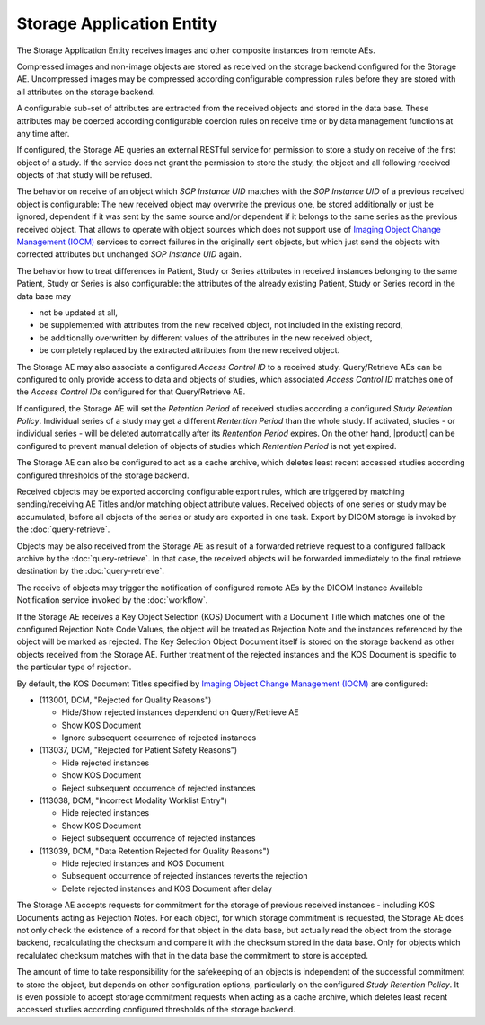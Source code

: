 Storage Application Entity
""""""""""""""""""""""""""

The Storage Application Entity receives images and other composite instances from remote AEs.

Compressed images and non-image objects are stored as received on the storage backend configured for the Storage AE.
Uncompressed images may be compressed according configurable compression rules before they are stored with all
attributes on the storage backend.

A configurable sub-set of attributes are extracted from the received objects and stored in the data base.
These attributes may be coerced according configurable coercion rules on receive time or by data management
functions at any time after.

If configured, the Storage AE queries an external RESTful service for permission to store a study on receive of the
first object of a study. If the service does not grant the permission to store the study, the object and all
following received objects of that study will be refused.

The behavior on receive of an object which *SOP Instance UID* matches with the *SOP Instance UID* of a previous
received object is configurable: The new received object may overwrite the previous one, be stored additionally or
just be ignored, dependent if it was sent by the same source and/or dependent if it belongs to the same series as the
previous received object. That allows to operate with object sources which does not support use of
`Imaging Object Change Management (IOCM) <http://wiki.ihe.net/index.php/Imaging_Object_Change_Management>`_ services
to correct failures in the originally sent objects, but which just send the objects with corrected attributes but
unchanged *SOP Instance UID* again.

The behavior how to treat differences in Patient, Study or Series attributes in received instances belonging
to the same Patient, Study or Series is also configurable: the attributes of the already existing Patient, Study or
Series record in the data base may

* not be updated at all,
* be supplemented with attributes from the new received object, not included in the existing record,
* be additionally overwritten by different values of the attributes in the new received object,
* be completely replaced by the extracted attributes from the new received object.

The Storage AE may also associate a configured *Access Control ID* to a received study. Query/Retrieve AEs can be
configured to only provide access to data and objects of studies, which associated *Access Control ID* matches one
of the *Access Control IDs* configured for that Query/Retrieve AE.

If configured, the Storage AE will set the *Retention Period* of received studies according a configured
*Study Retention Policy*. Individual series of a study may get a different *Rentention Period* than the whole study.
If activated, studies - or individual series - will be deleted automatically after its *Rentention Period* expires.
On the other hand, |product| can be configured to prevent manual deletion of objects of studies which
*Rentention Period* is not yet expired.

The Storage AE can also be configured to act as a cache archive, which deletes least recent accessed studies
according configured thresholds of the storage backend.

Received objects may be exported according configurable export rules, which are triggered by matching
sending/receiving AE Titles and/or matching object attribute values. Received objects of one series or study may be
accumulated, before all objects of the series or study are exported in one task. Export by DICOM storage is invoked
by the :doc:`query-retrieve`.

Objects may be also received from the Storage AE as result of a forwarded retrieve request to a configured fallback
archive by the :doc:`query-retrieve`. In that case, the received objects will be forwarded immediately to the final
retrieve destination by the :doc:`query-retrieve`.

The receive of objects may trigger the notification of configured remote AEs by the DICOM Instance Available
Notification service invoked by the :doc:`workflow`.

If the Storage AE receives a Key Object Selection (KOS) Document with a Document Title which matches one of the
configured Rejection Note Code Values, the object will be treated as Rejection Note and the instances referenced
by the object will be marked as rejected. The Key Selection Object Document itself is stored on the storage backend
as other objects received from the Storage AE. Further treatment of the rejected instances and the KOS Document is
specific to the particular type of rejection.

By default, the KOS Document Titles specified by `Imaging Object Change Management (IOCM)
<http://wiki.ihe.net/index.php/Imaging_Object_Change_Management>`_ are configured:

- (113001, DCM, "Rejected for Quality Reasons")

  - Hide/Show rejected instances dependend on Query/Retrieve AE
  - Show KOS Document
  - Ignore subsequent occurrence of rejected instances
- (113037, DCM, "Rejected for Patient Safety Reasons")

  - Hide rejected instances
  - Show KOS Document
  - Reject subsequent occurrence of rejected instances
- (113038, DCM, "Incorrect Modality Worklist Entry")

  - Hide rejected instances
  - Show KOS Document
  - Reject subsequent occurrence of rejected instances
- (113039, DCM, "Data Retention Rejected for Quality Reasons")

  - Hide rejected instances and KOS Document
  - Subsequent occurrence of rejected instances reverts the rejection
  - Delete rejected instances and KOS Document after delay

The Storage AE accepts requests for commitment for the storage of previous received instances - including KOS Documents
acting as Rejection Notes. For each object, for which storage commitment is requested, the Storage AE does not only
check the existence of a record for that object in the data base, but actually read the object from the storage backend,
recalculating the checksum and compare it with the checksum stored in the data base. Only for objects which recalulated
checksum matches with that in the data base the commitment to store is accepted.

The amount of time to take responsibility for the safekeeping of an objects is independent of the successful
commitment to store the object, but depends on other configuration options, particularly on the configured
*Study Retention Policy*. It is even possible to accept storage commitment requests when acting as a cache archive,
which deletes least recent accessed studies according configured thresholds of the storage backend.
